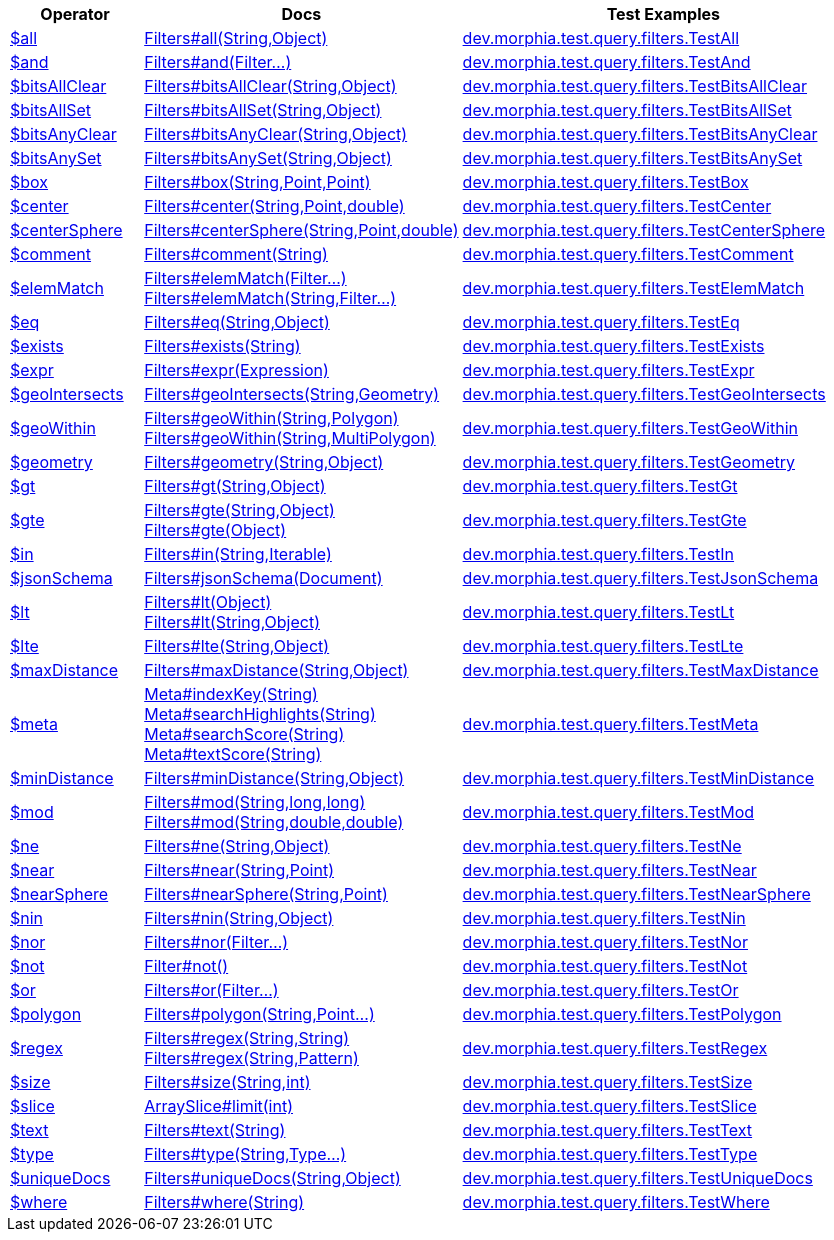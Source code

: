 [%header,cols="1,2,3"]
|===
|Operator|Docs|Test Examples

| http://docs.mongodb.org/manual/reference/operator/query/all[$all]
| link:javadoc/dev/morphia/query/filters/Filters.html#all(java.lang.String,java.lang.Object)[Filters#all(String,Object)]
| https://github.com/MorphiaOrg/morphia/blob/master/core/src/test/java/dev/morphia/test/query/filters/TestAll.java[dev.morphia.test.query.filters.TestAll]


| http://docs.mongodb.org/manual/reference/operator/query/and[$and]
| link:javadoc/dev/morphia/query/filters/Filters.html#and(dev.morphia.query.filters.Filter%2E%2E%2E)[Filters#and(Filter...)]
| https://github.com/MorphiaOrg/morphia/blob/master/core/src/test/java/dev/morphia/test/query/filters/TestAnd.java[dev.morphia.test.query.filters.TestAnd]


| http://docs.mongodb.org/manual/reference/operator/query/bitsAllClear[$bitsAllClear]
| link:javadoc/dev/morphia/query/filters/Filters.html#bitsAllClear(java.lang.String,java.lang.Object)[Filters#bitsAllClear(String,Object)]
| https://github.com/MorphiaOrg/morphia/blob/master/core/src/test/java/dev/morphia/test/query/filters/TestBitsAllClear.java[dev.morphia.test.query.filters.TestBitsAllClear]


| http://docs.mongodb.org/manual/reference/operator/query/bitsAllSet[$bitsAllSet]
| link:javadoc/dev/morphia/query/filters/Filters.html#bitsAllSet(java.lang.String,java.lang.Object)[Filters#bitsAllSet(String,Object)]
| https://github.com/MorphiaOrg/morphia/blob/master/core/src/test/java/dev/morphia/test/query/filters/TestBitsAllSet.java[dev.morphia.test.query.filters.TestBitsAllSet]


| http://docs.mongodb.org/manual/reference/operator/query/bitsAnyClear[$bitsAnyClear]
| link:javadoc/dev/morphia/query/filters/Filters.html#bitsAnyClear(java.lang.String,java.lang.Object)[Filters#bitsAnyClear(String,Object)]
| https://github.com/MorphiaOrg/morphia/blob/master/core/src/test/java/dev/morphia/test/query/filters/TestBitsAnyClear.java[dev.morphia.test.query.filters.TestBitsAnyClear]


| http://docs.mongodb.org/manual/reference/operator/query/bitsAnySet[$bitsAnySet]
| link:javadoc/dev/morphia/query/filters/Filters.html#bitsAnySet(java.lang.String,java.lang.Object)[Filters#bitsAnySet(String,Object)]
| https://github.com/MorphiaOrg/morphia/blob/master/core/src/test/java/dev/morphia/test/query/filters/TestBitsAnySet.java[dev.morphia.test.query.filters.TestBitsAnySet]


| http://docs.mongodb.org/manual/reference/operator/query/box[$box]
| link:javadoc/dev/morphia/query/filters/Filters.html#box(java.lang.String,com.mongodb.client.model.geojson.Point,com.mongodb.client.model.geojson.Point)[Filters#box(String,Point,Point)]
| https://github.com/MorphiaOrg/morphia/blob/master/core/src/test/java/dev/morphia/test/query/filters/TestBox.java[dev.morphia.test.query.filters.TestBox]


| http://docs.mongodb.org/manual/reference/operator/query/center[$center]
| link:javadoc/dev/morphia/query/filters/Filters.html#center(java.lang.String,com.mongodb.client.model.geojson.Point,double)[Filters#center(String,Point,double)]
| https://github.com/MorphiaOrg/morphia/blob/master/core/src/test/java/dev/morphia/test/query/filters/TestCenter.java[dev.morphia.test.query.filters.TestCenter]


| http://docs.mongodb.org/manual/reference/operator/query/centerSphere[$centerSphere]
| link:javadoc/dev/morphia/query/filters/Filters.html#centerSphere(java.lang.String,com.mongodb.client.model.geojson.Point,double)[Filters#centerSphere(String,Point,double)]
| https://github.com/MorphiaOrg/morphia/blob/master/core/src/test/java/dev/morphia/test/query/filters/TestCenterSphere.java[dev.morphia.test.query.filters.TestCenterSphere]


| http://docs.mongodb.org/manual/reference/operator/query/comment[$comment]
| link:javadoc/dev/morphia/query/filters/Filters.html#comment(java.lang.String)[Filters#comment(String)]
| https://github.com/MorphiaOrg/morphia/blob/master/core/src/test/java/dev/morphia/test/query/filters/TestComment.java[dev.morphia.test.query.filters.TestComment]


| http://docs.mongodb.org/manual/reference/operator/query/elemMatch[$elemMatch]
a| link:javadoc/dev/morphia/query/filters/Filters.html#elemMatch(dev.morphia.query.filters.Filter%2E%2E%2E)[Filters#elemMatch(Filter...)] +
link:javadoc/dev/morphia/query/filters/Filters.html#elemMatch(java.lang.String,dev.morphia.query.filters.Filter%2E%2E%2E)[Filters#elemMatch(String,Filter...)]
| https://github.com/MorphiaOrg/morphia/blob/master/core/src/test/java/dev/morphia/test/query/filters/TestElemMatch.java[dev.morphia.test.query.filters.TestElemMatch]


| http://docs.mongodb.org/manual/reference/operator/query/eq[$eq]
| link:javadoc/dev/morphia/query/filters/Filters.html#eq(java.lang.String,java.lang.Object)[Filters#eq(String,Object)]
| https://github.com/MorphiaOrg/morphia/blob/master/core/src/test/java/dev/morphia/test/query/filters/TestEq.java[dev.morphia.test.query.filters.TestEq]


| http://docs.mongodb.org/manual/reference/operator/query/exists[$exists]
| link:javadoc/dev/morphia/query/filters/Filters.html#exists(java.lang.String)[Filters#exists(String)]
| https://github.com/MorphiaOrg/morphia/blob/master/core/src/test/java/dev/morphia/test/query/filters/TestExists.java[dev.morphia.test.query.filters.TestExists]


| http://docs.mongodb.org/manual/reference/operator/query/expr[$expr]
| link:javadoc/dev/morphia/query/filters/Filters.html#expr(dev.morphia.aggregation.expressions.impls.Expression)[Filters#expr(Expression)]
| https://github.com/MorphiaOrg/morphia/blob/master/core/src/test/java/dev/morphia/test/query/filters/TestExpr.java[dev.morphia.test.query.filters.TestExpr]


| http://docs.mongodb.org/manual/reference/operator/query/geoIntersects[$geoIntersects]
| link:javadoc/dev/morphia/query/filters/Filters.html#geoIntersects(java.lang.String,com.mongodb.client.model.geojson.Geometry)[Filters#geoIntersects(String,Geometry)]
| https://github.com/MorphiaOrg/morphia/blob/master/core/src/test/java/dev/morphia/test/query/filters/TestGeoIntersects.java[dev.morphia.test.query.filters.TestGeoIntersects]


| http://docs.mongodb.org/manual/reference/operator/query/geoWithin[$geoWithin]
a| link:javadoc/dev/morphia/query/filters/Filters.html#geoWithin(java.lang.String,com.mongodb.client.model.geojson.Polygon)[Filters#geoWithin(String,Polygon)] +
link:javadoc/dev/morphia/query/filters/Filters.html#geoWithin(java.lang.String,com.mongodb.client.model.geojson.MultiPolygon)[Filters#geoWithin(String,MultiPolygon)]
| https://github.com/MorphiaOrg/morphia/blob/master/core/src/test/java/dev/morphia/test/query/filters/TestGeoWithin.java[dev.morphia.test.query.filters.TestGeoWithin]


| http://docs.mongodb.org/manual/reference/operator/query/geometry[$geometry]
| link:javadoc/dev/morphia/query/filters/Filters.html#geometry(java.lang.String,java.lang.Object)[Filters#geometry(String,Object)]
| https://github.com/MorphiaOrg/morphia/blob/master/core/src/test/java/dev/morphia/test/query/filters/TestGeometry.java[dev.morphia.test.query.filters.TestGeometry]


| http://docs.mongodb.org/manual/reference/operator/query/gt[$gt]
| link:javadoc/dev/morphia/query/filters/Filters.html#gt(java.lang.String,java.lang.Object)[Filters#gt(String,Object)]
| https://github.com/MorphiaOrg/morphia/blob/master/core/src/test/java/dev/morphia/test/query/filters/TestGt.java[dev.morphia.test.query.filters.TestGt]


| http://docs.mongodb.org/manual/reference/operator/query/gte[$gte]
a| link:javadoc/dev/morphia/query/filters/Filters.html#gte(java.lang.String,java.lang.Object)[Filters#gte(String,Object)] +
link:javadoc/dev/morphia/query/filters/Filters.html#gte(java.lang.Object)[Filters#gte(Object)]
| https://github.com/MorphiaOrg/morphia/blob/master/core/src/test/java/dev/morphia/test/query/filters/TestGte.java[dev.morphia.test.query.filters.TestGte]


| http://docs.mongodb.org/manual/reference/operator/query/in[$in]
| link:javadoc/dev/morphia/query/filters/Filters.html#in(java.lang.String,java.lang.Iterable)[Filters#in(String,Iterable)]
| https://github.com/MorphiaOrg/morphia/blob/master/core/src/test/java/dev/morphia/test/query/filters/TestIn.java[dev.morphia.test.query.filters.TestIn]


| http://docs.mongodb.org/manual/reference/operator/query/jsonSchema[$jsonSchema]
| link:javadoc/dev/morphia/query/filters/Filters.html#jsonSchema(org.bson.Document)[Filters#jsonSchema(Document)]
| https://github.com/MorphiaOrg/morphia/blob/master/core/src/test/java/dev/morphia/test/query/filters/TestJsonSchema.java[dev.morphia.test.query.filters.TestJsonSchema]


| http://docs.mongodb.org/manual/reference/operator/query/lt[$lt]
a| link:javadoc/dev/morphia/query/filters/Filters.html#lt(java.lang.Object)[Filters#lt(Object)] +
link:javadoc/dev/morphia/query/filters/Filters.html#lt(java.lang.String,java.lang.Object)[Filters#lt(String,Object)]
| https://github.com/MorphiaOrg/morphia/blob/master/core/src/test/java/dev/morphia/test/query/filters/TestLt.java[dev.morphia.test.query.filters.TestLt]


| http://docs.mongodb.org/manual/reference/operator/query/lte[$lte]
| link:javadoc/dev/morphia/query/filters/Filters.html#lte(java.lang.String,java.lang.Object)[Filters#lte(String,Object)]
| https://github.com/MorphiaOrg/morphia/blob/master/core/src/test/java/dev/morphia/test/query/filters/TestLte.java[dev.morphia.test.query.filters.TestLte]


| http://docs.mongodb.org/manual/reference/operator/query/maxDistance[$maxDistance]
| link:javadoc/dev/morphia/query/filters/Filters.html#maxDistance(java.lang.String,java.lang.Object)[Filters#maxDistance(String,Object)]
| https://github.com/MorphiaOrg/morphia/blob/master/core/src/test/java/dev/morphia/test/query/filters/TestMaxDistance.java[dev.morphia.test.query.filters.TestMaxDistance]


| http://docs.mongodb.org/manual/reference/operator/query/meta[$meta]
a| link:javadoc/dev/morphia/query/Meta.html#indexKey(java.lang.String)[Meta#indexKey(String)] +
link:javadoc/dev/morphia/query/Meta.html#searchHighlights(java.lang.String)[Meta#searchHighlights(String)] +
link:javadoc/dev/morphia/query/Meta.html#searchScore(java.lang.String)[Meta#searchScore(String)] +
link:javadoc/dev/morphia/query/Meta.html#textScore(java.lang.String)[Meta#textScore(String)]
| https://github.com/MorphiaOrg/morphia/blob/master/core/src/test/java/dev/morphia/test/query/filters/TestMeta.java[dev.morphia.test.query.filters.TestMeta]


| http://docs.mongodb.org/manual/reference/operator/query/minDistance[$minDistance]
| link:javadoc/dev/morphia/query/filters/Filters.html#minDistance(java.lang.String,java.lang.Object)[Filters#minDistance(String,Object)]
| https://github.com/MorphiaOrg/morphia/blob/master/core/src/test/java/dev/morphia/test/query/filters/TestMinDistance.java[dev.morphia.test.query.filters.TestMinDistance]


| http://docs.mongodb.org/manual/reference/operator/query/mod[$mod]
a| link:javadoc/dev/morphia/query/filters/Filters.html#mod(java.lang.String,long,long)[Filters#mod(String,long,long)] +
link:javadoc/dev/morphia/query/filters/Filters.html#mod(java.lang.String,double,double)[Filters#mod(String,double,double)]
| https://github.com/MorphiaOrg/morphia/blob/master/core/src/test/java/dev/morphia/test/query/filters/TestMod.java[dev.morphia.test.query.filters.TestMod]


| http://docs.mongodb.org/manual/reference/operator/query/ne[$ne]
| link:javadoc/dev/morphia/query/filters/Filters.html#ne(java.lang.String,java.lang.Object)[Filters#ne(String,Object)]
| https://github.com/MorphiaOrg/morphia/blob/master/core/src/test/java/dev/morphia/test/query/filters/TestNe.java[dev.morphia.test.query.filters.TestNe]


| http://docs.mongodb.org/manual/reference/operator/query/near[$near]
| link:javadoc/dev/morphia/query/filters/Filters.html#near(java.lang.String,com.mongodb.client.model.geojson.Point)[Filters#near(String,Point)]
| https://github.com/MorphiaOrg/morphia/blob/master/core/src/test/java/dev/morphia/test/query/filters/TestNear.java[dev.morphia.test.query.filters.TestNear]


| http://docs.mongodb.org/manual/reference/operator/query/nearSphere[$nearSphere]
| link:javadoc/dev/morphia/query/filters/Filters.html#nearSphere(java.lang.String,com.mongodb.client.model.geojson.Point)[Filters#nearSphere(String,Point)]
| https://github.com/MorphiaOrg/morphia/blob/master/core/src/test/java/dev/morphia/test/query/filters/TestNearSphere.java[dev.morphia.test.query.filters.TestNearSphere]


| http://docs.mongodb.org/manual/reference/operator/query/nin[$nin]
| link:javadoc/dev/morphia/query/filters/Filters.html#nin(java.lang.String,java.lang.Object)[Filters#nin(String,Object)]
| https://github.com/MorphiaOrg/morphia/blob/master/core/src/test/java/dev/morphia/test/query/filters/TestNin.java[dev.morphia.test.query.filters.TestNin]


| http://docs.mongodb.org/manual/reference/operator/query/nor[$nor]
| link:javadoc/dev/morphia/query/filters/Filters.html#nor(dev.morphia.query.filters.Filter%2E%2E%2E)[Filters#nor(Filter...)]
| https://github.com/MorphiaOrg/morphia/blob/master/core/src/test/java/dev/morphia/test/query/filters/TestNor.java[dev.morphia.test.query.filters.TestNor]


| http://docs.mongodb.org/manual/reference/operator/query/not[$not]
| link:javadoc/dev/morphia/query/filters/Filter.html#not()[Filter#not()]
| https://github.com/MorphiaOrg/morphia/blob/master/core/src/test/java/dev/morphia/test/query/filters/TestNot.java[dev.morphia.test.query.filters.TestNot]


| http://docs.mongodb.org/manual/reference/operator/query/or[$or]
| link:javadoc/dev/morphia/query/filters/Filters.html#or(dev.morphia.query.filters.Filter%2E%2E%2E)[Filters#or(Filter...)]
| https://github.com/MorphiaOrg/morphia/blob/master/core/src/test/java/dev/morphia/test/query/filters/TestOr.java[dev.morphia.test.query.filters.TestOr]


| http://docs.mongodb.org/manual/reference/operator/query/polygon[$polygon]
| link:javadoc/dev/morphia/query/filters/Filters.html#polygon(java.lang.String,com.mongodb.client.model.geojson.Point%2E%2E%2E)[Filters#polygon(String,Point...)]
| https://github.com/MorphiaOrg/morphia/blob/master/core/src/test/java/dev/morphia/test/query/filters/TestPolygon.java[dev.morphia.test.query.filters.TestPolygon]


| http://docs.mongodb.org/manual/reference/operator/query/regex[$regex]
a| link:javadoc/dev/morphia/query/filters/Filters.html#regex(java.lang.String,java.lang.String)[Filters#regex(String,String)] +
link:javadoc/dev/morphia/query/filters/Filters.html#regex(java.lang.String,java.util.regex.Pattern)[Filters#regex(String,Pattern)]
| https://github.com/MorphiaOrg/morphia/blob/master/core/src/test/java/dev/morphia/test/query/filters/TestRegex.java[dev.morphia.test.query.filters.TestRegex]


| http://docs.mongodb.org/manual/reference/operator/query/size[$size]
| link:javadoc/dev/morphia/query/filters/Filters.html#size(java.lang.String,int)[Filters#size(String,int)]
| https://github.com/MorphiaOrg/morphia/blob/master/core/src/test/java/dev/morphia/test/query/filters/TestSize.java[dev.morphia.test.query.filters.TestSize]


| http://docs.mongodb.org/manual/reference/operator/query/slice[$slice]
| link:javadoc/dev/morphia/query/ArraySlice.html#limit(int)[ArraySlice#limit(int)]
| https://github.com/MorphiaOrg/morphia/blob/master/core/src/test/java/dev/morphia/test/query/filters/TestSlice.java[dev.morphia.test.query.filters.TestSlice]


| http://docs.mongodb.org/manual/reference/operator/query/text[$text]
| link:javadoc/dev/morphia/query/filters/Filters.html#text(java.lang.String)[Filters#text(String)]
| https://github.com/MorphiaOrg/morphia/blob/master/core/src/test/java/dev/morphia/test/query/filters/TestText.java[dev.morphia.test.query.filters.TestText]


| http://docs.mongodb.org/manual/reference/operator/query/type[$type]
| link:javadoc/dev/morphia/query/filters/Filters.html#type(java.lang.String,dev.morphia.query.Type%2E%2E%2E)[Filters#type(String,Type...)]
| https://github.com/MorphiaOrg/morphia/blob/master/core/src/test/java/dev/morphia/test/query/filters/TestType.java[dev.morphia.test.query.filters.TestType]


| http://docs.mongodb.org/manual/reference/operator/query/uniqueDocs[$uniqueDocs]
| link:javadoc/dev/morphia/query/filters/Filters.html#uniqueDocs(java.lang.String,java.lang.Object)[Filters#uniqueDocs(String,Object)]
| https://github.com/MorphiaOrg/morphia/blob/master/core/src/test/java/dev/morphia/test/query/filters/TestUniqueDocs.java[dev.morphia.test.query.filters.TestUniqueDocs]


| http://docs.mongodb.org/manual/reference/operator/query/where[$where]
| link:javadoc/dev/morphia/query/filters/Filters.html#where(java.lang.String)[Filters#where(String)]
| https://github.com/MorphiaOrg/morphia/blob/master/core/src/test/java/dev/morphia/test/query/filters/TestWhere.java[dev.morphia.test.query.filters.TestWhere]


|===
